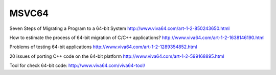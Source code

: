 ﻿
.. index::
   pair: MSVC ; 64 bits
   
    
    
======
MSVC64
======


Seven Steps of Migrating a Program to a 64-bit System
http://www.viva64.com/art-1-2-850243650.html

How to estimate the process of 64-bit migration of C/C++ applications?
http://www.viva64.com/art-1-2-1638146190.html

Problems of testing 64-bit applications
http://www.viva64.com/art-1-2-1289354852.html

20 issues of porting C++ code on the 64-bit platform
http://www.viva64.com/art-1-2-599168895.html

Tool for check 64-bit code: http://www.viva64.com/viva64-tool/





